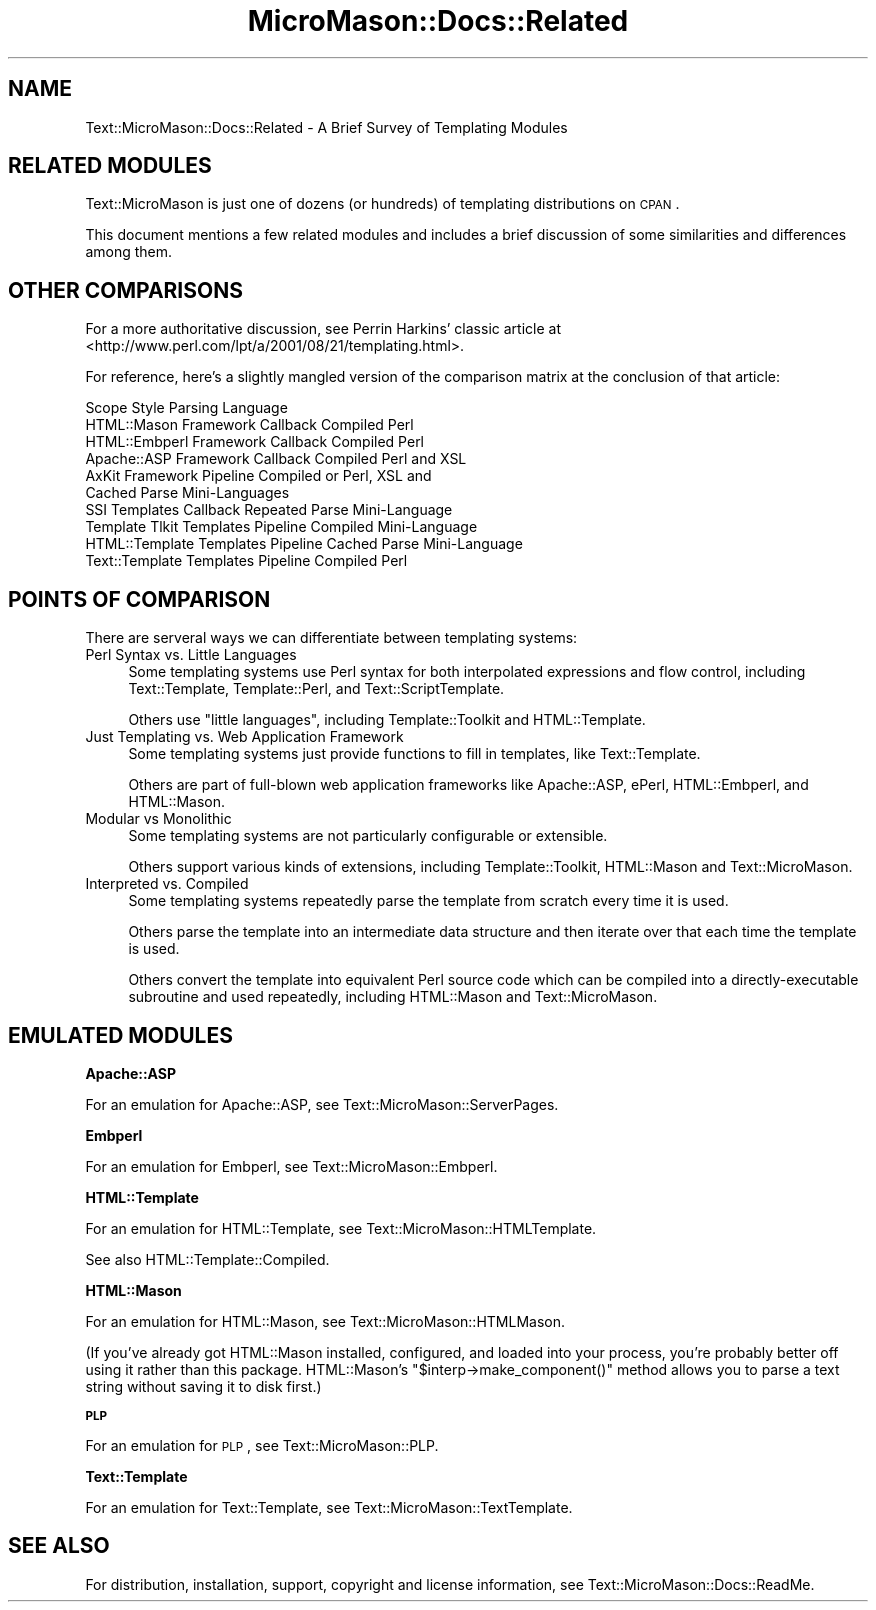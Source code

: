 .\" Automatically generated by Pod::Man v1.37, Pod::Parser v1.32
.\"
.\" Standard preamble:
.\" ========================================================================
.de Sh \" Subsection heading
.br
.if t .Sp
.ne 5
.PP
\fB\\$1\fR
.PP
..
.de Sp \" Vertical space (when we can't use .PP)
.if t .sp .5v
.if n .sp
..
.de Vb \" Begin verbatim text
.ft CW
.nf
.ne \\$1
..
.de Ve \" End verbatim text
.ft R
.fi
..
.\" Set up some character translations and predefined strings.  \*(-- will
.\" give an unbreakable dash, \*(PI will give pi, \*(L" will give a left
.\" double quote, and \*(R" will give a right double quote.  \*(C+ will
.\" give a nicer C++.  Capital omega is used to do unbreakable dashes and
.\" therefore won't be available.  \*(C` and \*(C' expand to `' in nroff,
.\" nothing in troff, for use with C<>.
.tr \(*W-
.ds C+ C\v'-.1v'\h'-1p'\s-2+\h'-1p'+\s0\v'.1v'\h'-1p'
.ie n \{\
.    ds -- \(*W-
.    ds PI pi
.    if (\n(.H=4u)&(1m=24u) .ds -- \(*W\h'-12u'\(*W\h'-12u'-\" diablo 10 pitch
.    if (\n(.H=4u)&(1m=20u) .ds -- \(*W\h'-12u'\(*W\h'-8u'-\"  diablo 12 pitch
.    ds L" ""
.    ds R" ""
.    ds C` ""
.    ds C' ""
'br\}
.el\{\
.    ds -- \|\(em\|
.    ds PI \(*p
.    ds L" ``
.    ds R" ''
'br\}
.\"
.\" If the F register is turned on, we'll generate index entries on stderr for
.\" titles (.TH), headers (.SH), subsections (.Sh), items (.Ip), and index
.\" entries marked with X<> in POD.  Of course, you'll have to process the
.\" output yourself in some meaningful fashion.
.if \nF \{\
.    de IX
.    tm Index:\\$1\t\\n%\t"\\$2"
..
.    nr % 0
.    rr F
.\}
.\"
.\" For nroff, turn off justification.  Always turn off hyphenation; it makes
.\" way too many mistakes in technical documents.
.hy 0
.if n .na
.\"
.\" Accent mark definitions (@(#)ms.acc 1.5 88/02/08 SMI; from UCB 4.2).
.\" Fear.  Run.  Save yourself.  No user-serviceable parts.
.    \" fudge factors for nroff and troff
.if n \{\
.    ds #H 0
.    ds #V .8m
.    ds #F .3m
.    ds #[ \f1
.    ds #] \fP
.\}
.if t \{\
.    ds #H ((1u-(\\\\n(.fu%2u))*.13m)
.    ds #V .6m
.    ds #F 0
.    ds #[ \&
.    ds #] \&
.\}
.    \" simple accents for nroff and troff
.if n \{\
.    ds ' \&
.    ds ` \&
.    ds ^ \&
.    ds , \&
.    ds ~ ~
.    ds /
.\}
.if t \{\
.    ds ' \\k:\h'-(\\n(.wu*8/10-\*(#H)'\'\h"|\\n:u"
.    ds ` \\k:\h'-(\\n(.wu*8/10-\*(#H)'\`\h'|\\n:u'
.    ds ^ \\k:\h'-(\\n(.wu*10/11-\*(#H)'^\h'|\\n:u'
.    ds , \\k:\h'-(\\n(.wu*8/10)',\h'|\\n:u'
.    ds ~ \\k:\h'-(\\n(.wu-\*(#H-.1m)'~\h'|\\n:u'
.    ds / \\k:\h'-(\\n(.wu*8/10-\*(#H)'\z\(sl\h'|\\n:u'
.\}
.    \" troff and (daisy-wheel) nroff accents
.ds : \\k:\h'-(\\n(.wu*8/10-\*(#H+.1m+\*(#F)'\v'-\*(#V'\z.\h'.2m+\*(#F'.\h'|\\n:u'\v'\*(#V'
.ds 8 \h'\*(#H'\(*b\h'-\*(#H'
.ds o \\k:\h'-(\\n(.wu+\w'\(de'u-\*(#H)/2u'\v'-.3n'\*(#[\z\(de\v'.3n'\h'|\\n:u'\*(#]
.ds d- \h'\*(#H'\(pd\h'-\w'~'u'\v'-.25m'\f2\(hy\fP\v'.25m'\h'-\*(#H'
.ds D- D\\k:\h'-\w'D'u'\v'-.11m'\z\(hy\v'.11m'\h'|\\n:u'
.ds th \*(#[\v'.3m'\s+1I\s-1\v'-.3m'\h'-(\w'I'u*2/3)'\s-1o\s+1\*(#]
.ds Th \*(#[\s+2I\s-2\h'-\w'I'u*3/5'\v'-.3m'o\v'.3m'\*(#]
.ds ae a\h'-(\w'a'u*4/10)'e
.ds Ae A\h'-(\w'A'u*4/10)'E
.    \" corrections for vroff
.if v .ds ~ \\k:\h'-(\\n(.wu*9/10-\*(#H)'\s-2\u~\d\s+2\h'|\\n:u'
.if v .ds ^ \\k:\h'-(\\n(.wu*10/11-\*(#H)'\v'-.4m'^\v'.4m'\h'|\\n:u'
.    \" for low resolution devices (crt and lpr)
.if \n(.H>23 .if \n(.V>19 \
\{\
.    ds : e
.    ds 8 ss
.    ds o a
.    ds d- d\h'-1'\(ga
.    ds D- D\h'-1'\(hy
.    ds th \o'bp'
.    ds Th \o'LP'
.    ds ae ae
.    ds Ae AE
.\}
.rm #[ #] #H #V #F C
.\" ========================================================================
.\"
.IX Title "MicroMason::Docs::Related 3"
.TH MicroMason::Docs::Related 3 "2007-01-30" "perl v5.8.8" "User Contributed Perl Documentation"
.SH "NAME"
Text::MicroMason::Docs::Related \- A Brief Survey of Templating Modules 
.SH "RELATED MODULES"
.IX Header "RELATED MODULES"
Text::MicroMason is just one of dozens (or hundreds) of templating 
distributions on \s-1CPAN\s0. 
.PP
This document mentions a few related modules and includes a brief discussion of some similarities and differences among them.
.SH "OTHER COMPARISONS"
.IX Header "OTHER COMPARISONS"
For a more authoritative discussion, see Perrin Harkins' classic article at <http://www.perl.com/lpt/a/2001/08/21/templating.html>.
.PP
For reference, here's a slightly mangled version of the comparison matrix 
at the conclusion of that article:
.PP
.Vb 10
\&                 Scope          Style           Parsing         Language
\&  HTML::Mason    Framework      Callback        Compiled        Perl
\&  HTML::Embperl  Framework      Callback        Compiled        Perl
\&  Apache::ASP    Framework      Callback        Compiled        Perl and XSL
\&  AxKit          Framework      Pipeline        Compiled or     Perl, XSL and
\&                                                 Cached Parse    Mini\-Languages
\&  SSI            Templates      Callback        Repeated Parse  Mini\-Language
\&  Template Tlkit Templates      Pipeline        Compiled        Mini\-Language
\&  HTML::Template Templates      Pipeline        Cached Parse    Mini\-Language
\&  Text::Template Templates      Pipeline        Compiled        Perl
.Ve
.SH "POINTS OF COMPARISON"
.IX Header "POINTS OF COMPARISON"
There are serveral ways we can differentiate between templating systems:
.IP "Perl Syntax vs. Little Languages" 4
.IX Item "Perl Syntax vs. Little Languages"
Some templating systems use Perl syntax for both interpolated expressions
and flow control, including Text::Template,
Template::Perl, and Text::ScriptTemplate.
.Sp
Others use \*(L"little languages\*(R", including Template::Toolkit and HTML::Template.
.IP "Just Templating vs. Web Application Framework" 4
.IX Item "Just Templating vs. Web Application Framework"
Some templating systems just provide functions to fill in templates, like Text::Template.
.Sp
Others are part of full-blown web application frameworks like
Apache::ASP, ePerl, HTML::Embperl,
and HTML::Mason.
.IP "Modular vs Monolithic" 4
.IX Item "Modular vs Monolithic"
Some templating systems are not particularly configurable or extensible. 
.Sp
Others support various kinds of extensions, including Template::Toolkit, HTML::Mason and Text::MicroMason.
.IP "Interpreted vs. Compiled" 4
.IX Item "Interpreted vs. Compiled"
Some templating systems repeatedly parse the template from scratch every time it is used.
.Sp
Others parse the template into an intermediate data structure and then iterate over that each time the template is used.
.Sp
Others convert the template into equivalent Perl source code which can be compiled into a directly-executable subroutine and used repeatedly, including HTML::Mason and Text::MicroMason.
.SH "EMULATED MODULES"
.IX Header "EMULATED MODULES"
.Sh "Apache::ASP"
.IX Subsection "Apache::ASP"
For an emulation for Apache::ASP, 
see Text::MicroMason::ServerPages.
.Sh "Embperl"
.IX Subsection "Embperl"
For an emulation for Embperl, 
see Text::MicroMason::Embperl.
.Sh "HTML::Template"
.IX Subsection "HTML::Template"
For an emulation for HTML::Template, 
see Text::MicroMason::HTMLTemplate.
.PP
See also HTML::Template::Compiled.
.Sh "HTML::Mason"
.IX Subsection "HTML::Mason"
For an emulation for HTML::Mason, 
see Text::MicroMason::HTMLMason.
.PP
(If you've already got HTML::Mason installed, configured, and loaded
into your process, you're probably better off using it rather than
this package. HTML::Mason's \f(CW\*(C`$interp\->make_component()\*(C'\fR method
allows you to parse a text string without saving it to disk first.)
.Sh "\s-1PLP\s0"
.IX Subsection "PLP"
For an emulation for \s-1PLP\s0, 
see Text::MicroMason::PLP.
.Sh "Text::Template"
.IX Subsection "Text::Template"
For an emulation for Text::Template, 
see Text::MicroMason::TextTemplate.
.SH "SEE ALSO"
.IX Header "SEE ALSO"
For distribution, installation, support, copyright and license 
information, see Text::MicroMason::Docs::ReadMe.
